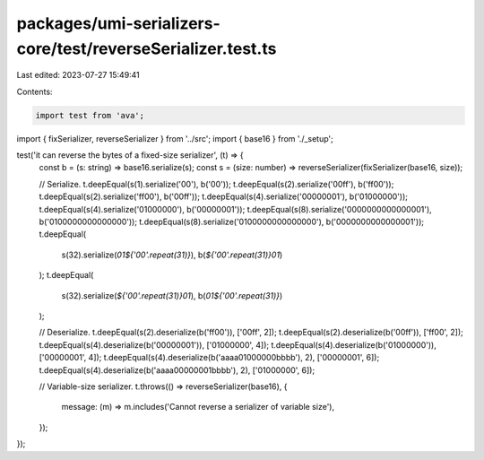 packages/umi-serializers-core/test/reverseSerializer.test.ts
============================================================

Last edited: 2023-07-27 15:49:41

Contents:

.. code-block:: ts

    import test from 'ava';
import { fixSerializer, reverseSerializer } from '../src';
import { base16 } from './_setup';

test('it can reverse the bytes of a fixed-size serializer', (t) => {
  const b = (s: string) => base16.serialize(s);
  const s = (size: number) => reverseSerializer(fixSerializer(base16, size));

  // Serialize.
  t.deepEqual(s(1).serialize('00'), b('00'));
  t.deepEqual(s(2).serialize('00ff'), b('ff00'));
  t.deepEqual(s(2).serialize('ff00'), b('00ff'));
  t.deepEqual(s(4).serialize('00000001'), b('01000000'));
  t.deepEqual(s(4).serialize('01000000'), b('00000001'));
  t.deepEqual(s(8).serialize('0000000000000001'), b('0100000000000000'));
  t.deepEqual(s(8).serialize('0100000000000000'), b('0000000000000001'));
  t.deepEqual(
    s(32).serialize(`01${'00'.repeat(31)}`),
    b(`${'00'.repeat(31)}01`)
  );
  t.deepEqual(
    s(32).serialize(`${'00'.repeat(31)}01`),
    b(`01${'00'.repeat(31)}`)
  );

  // Deserialize.
  t.deepEqual(s(2).deserialize(b('ff00')), ['00ff', 2]);
  t.deepEqual(s(2).deserialize(b('00ff')), ['ff00', 2]);
  t.deepEqual(s(4).deserialize(b('00000001')), ['01000000', 4]);
  t.deepEqual(s(4).deserialize(b('01000000')), ['00000001', 4]);
  t.deepEqual(s(4).deserialize(b('aaaa01000000bbbb'), 2), ['00000001', 6]);
  t.deepEqual(s(4).deserialize(b('aaaa00000001bbbb'), 2), ['01000000', 6]);

  // Variable-size serializer.
  t.throws(() => reverseSerializer(base16), {
    message: (m) => m.includes('Cannot reverse a serializer of variable size'),
  });
});


